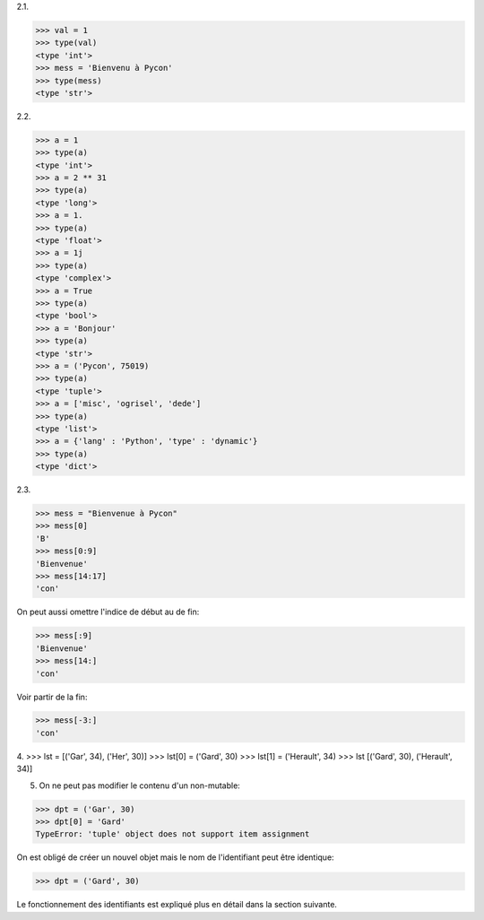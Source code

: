 2.1.

>>> val = 1
>>> type(val)
<type 'int'>
>>> mess = 'Bienvenu à Pycon'
>>> type(mess)
<type 'str'>

2.2.

>>> a = 1
>>> type(a)
<type 'int'>
>>> a = 2 ** 31
>>> type(a)
<type 'long'>
>>> a = 1.
>>> type(a)
<type 'float'>
>>> a = 1j
>>> type(a)
<type 'complex'>
>>> a = True
>>> type(a)
<type 'bool'>
>>> a = 'Bonjour'
>>> type(a)
<type 'str'>
>>> a = ('Pycon', 75019)
>>> type(a)
<type 'tuple'>
>>> a = ['misc', 'ogrisel', 'dede']
>>> type(a)
<type 'list'>
>>> a = {'lang' : 'Python', 'type' : 'dynamic'}
>>> type(a)
<type 'dict'>

2.3.

>>> mess = "Bienvenue à Pycon"
>>> mess[0]
'B'
>>> mess[0:9]
'Bienvenue'
>>> mess[14:17]
'con'

On peut aussi omettre l'indice de début au de fin:

>>> mess[:9]
'Bienvenue'
>>> mess[14:]
'con'

Voir partir de la fin:

>>> mess[-3:]
'con'

4.
>>> lst = [('Gar', 34), ('Her', 30)]
>>> lst[0] = ('Gard', 30)
>>> lst[1] = ('Herault', 34)
>>> lst
[('Gard', 30), ('Herault', 34)]

5. On ne peut pas modifier le contenu d'un non-mutable:

>>> dpt = ('Gar', 30)
>>> dpt[0] = 'Gard'
TypeError: 'tuple' object does not support item assignment

On est obligé de créer un nouvel objet mais le nom de
l'identifiant peut être identique:

>>> dpt = ('Gard', 30)

Le fonctionnement des identifiants est expliqué plus en
détail dans la section suivante.

